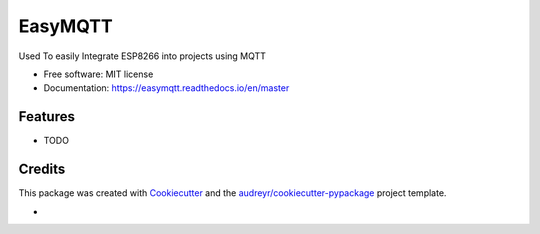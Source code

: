 ========
EasyMQTT
========


.. image:: https://img.shields.io/pypi/v/easymqtt.svg
        :target: https://pypi.python.org/pypi/easymqtt

.. image:: https://img.shields.io/travis/JetNoLi/easymqtt.svg
        :target: https://travis-ci.com/JetNoLi/easymqtt

.. image:: https://readthedocs.org/projects/easymqtt/badge/?version=latest
        :target: https://easymqtt.readthedocs.io/en/latest/?badge=latest
        :alt: Documentation Status




Used To easily Integrate ESP8266 into projects using MQTT


* Free software: MIT license
* Documentation: https://easymqtt.readthedocs.io/en/master



Features
--------

* TODO

Credits
-------

This package was created with Cookiecutter_ and the `audreyr/cookiecutter-pypackage`_ project template.

.. _Cookiecutter: https://github.com/audreyr/cookiecutter
.. _`audreyr/cookiecutter-pypackage`: https://github.com/audreyr/cookiecutter-pypackage

* 
